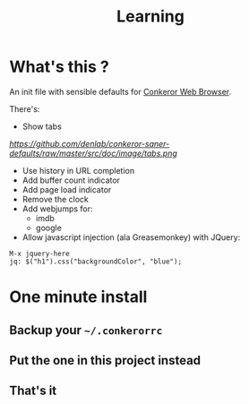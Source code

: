 #+TITLE: Learning
#+STARTUP: indent
#+STARTUP: hidestars odd

* What's this ? 

  An init file with sensible defaults for [[http://conkeror.org/][Conkeror Web Browser]].

  There's: 
  - Show tabs 
  [[%20%20https://github.com/denlab/enlive-samples/raw/master/src/doc/image/diagram-sample1.png][  https://github.com/denlab/conkeror-saner-defaults/raw/master/src/doc/image/tabs.png]]
  - Use history in URL completion
  - Add buffer count indicator
  - Add page load indicator
  - Remove the clock
  - Add webjumps for:
    - imdb
    - google
  - Allow javascript injection (ala Greasemonkey) with JQuery: 
#+BEGIN_SRC
  M-x jquery-here
  jq: $("h1").css("backgroundColor", "blue");
#+END_SRC

* One minute install

** Backup your =~/.conkerorrc=
** Put the one in this project instead
** That's it
